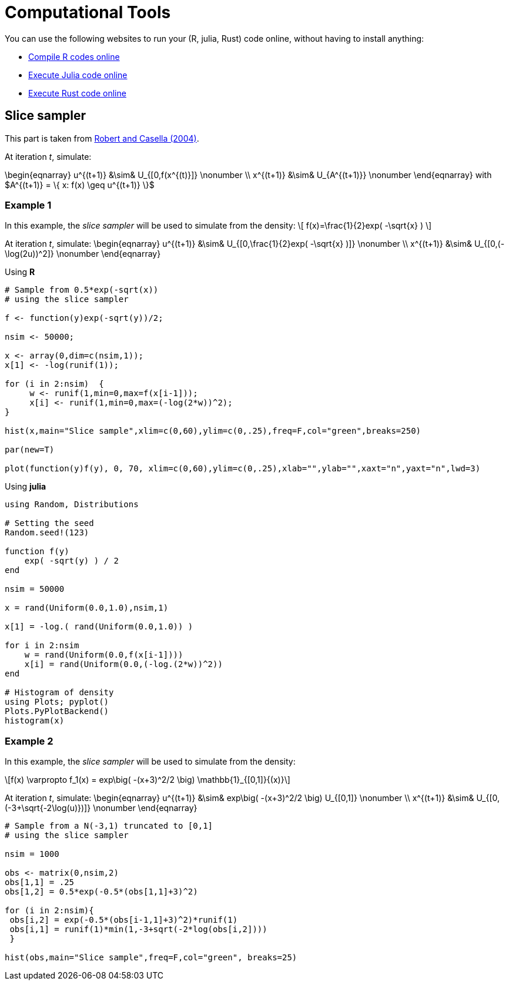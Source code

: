 = Computational Tools

:stem: latexmath
:eqnums:

You can use the following websites to run your (R, julia, Rust) code online, without having to install anything:

* link:https://rextester.com/l/r_online_compiler[Compile R codes online]
* link:https://www.tutorialspoint.com/execute_julia_online.php[Execute Julia code online]
* link:https://www.tutorialspoint.com/compile_rust_online.php[Execute Rust code online]


== Slice sampler

This part is taken from link:https://www.springer.com/gp/book/9780387212395[Robert and Casella (2004)].

At iteration _t_, simulate:

\begin{eqnarray}
 u^{(t+1)} &\sim& U_{[0,f(x^{(t)}]} \nonumber \\
 x^{(t+1)} &\sim& U_{A^{(t+1)}} \nonumber 
\end{eqnarray}
with $A^{(t+1)} = \{ x: f(x) \geq u^{(t+1)} \}$


=== Example 1

In this example, the _slice sampler_ will be used to simulate from the density:
\[
f(x)=\frac{1}{2}exp( -\sqrt{x} )
\]

At iteration _t_, simulate: 
\begin{eqnarray}
 u^{(t+1)} &\sim& U_{[0,\frac{1}{2}exp( -\sqrt{x} )]} \nonumber \\
 x^{(t+1)} &\sim& U_{[0,(-\log(2u))^2]} \nonumber 
\end{eqnarray}

Using *R*

[source,R]
----
# Sample from 0.5*exp(-sqrt(x))
# using the slice sampler

f <- function(y)exp(-sqrt(y))/2;

nsim <- 50000;

x <- array(0,dim=c(nsim,1));
x[1] <- -log(runif(1));

for (i in 2:nsim)  {
     w <- runif(1,min=0,max=f(x[i-1]));
     x[i] <- runif(1,min=0,max=(-log(2*w))^2);
}

hist(x,main="Slice sample",xlim=c(0,60),ylim=c(0,.25),freq=F,col="green",breaks=250)

par(new=T)

plot(function(y)f(y), 0, 70, xlim=c(0,60),ylim=c(0,.25),xlab="",ylab="",xaxt="n",yaxt="n",lwd=3)

----


Using *julia*

[source,julia]
----

using Random, Distributions

# Setting the seed
Random.seed!(123) 

function f(y)
    exp( -sqrt(y) ) / 2
end

nsim = 50000

x = rand(Uniform(0.0,1.0),nsim,1)

x[1] = -log.( rand(Uniform(0.0,1.0)) )

for i in 2:nsim
    w = rand(Uniform(0.0,f(x[i-1])))
    x[i] = rand(Uniform(0.0,(-log.(2*w))^2))
end

# Histogram of density
using Plots; pyplot()
Plots.PyPlotBackend()
histogram(x)

----


=== Example 2

In this example, the _slice sampler_ will be used to simulate from the density:
[stem]
++++
f(x) \varpropto f_1(x) = exp\big( -(x+3)^2/2 \big) \mathbb{1}_{[0,1]}{(x)}
++++



At iteration _t_, simulate: 
\begin{eqnarray}
 u^{(t+1)} &\sim& exp\big( -(x+3)^2/2 \big) U_{[0,1]} \nonumber \\
 x^{(t+1)} &\sim& U_{[0,(-3+\sqrt{-2\log(u)})]} \nonumber
\end{eqnarray}


[source,R]
----

# Sample from a N(-3,1) truncated to [0,1]
# using the slice sampler

nsim = 1000

obs <- matrix(0,nsim,2)
obs[1,1] = .25
obs[1,2] = 0.5*exp(-0.5*(obs[1,1]+3)^2)

for (i in 2:nsim){
 obs[i,2] = exp(-0.5*(obs[i-1,1]+3)^2)*runif(1)
 obs[i,1] = runif(1)*min(1,-3+sqrt(-2*log(obs[i,2])))
 }
    
hist(obs,main="Slice sample",freq=F,col="green", breaks=25)

----
